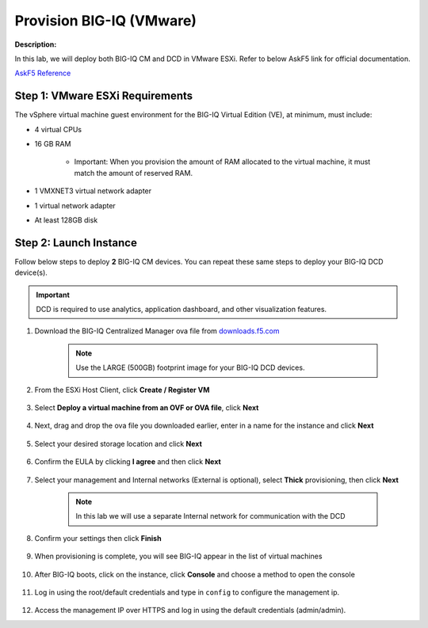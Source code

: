 Provision BIG-IQ (VMware)
==============================================================

**Description:**

In this lab, we will deploy both BIG-IQ CM and DCD in VMware ESXi. Refer to below AskF5 link for official documentation. 

`AskF5 Reference <https://support.f5.com/kb/en-us/products/big-iq-centralized-mgmt/manuals/product/big-iq-centralized-management-and-vmware-setup-6-0-0.html>`__


Step 1: VMware ESXi Requirements
----------------------------------------------

The vSphere virtual machine guest environment for the BIG-IQ Virtual Edition (VE), at minimum, must include:

- 4 virtual CPUs
- 16 GB RAM

     - Important: When you provision the amount of RAM allocated to the virtual machine, it must match the amount of reserved RAM.
- 1 VMXNET3 virtual network adapter
- 1 virtual network adapter
- At least 128GB disk


Step 2: Launch Instance
----------------------------------------------

Follow below steps to deploy **2** BIG-IQ CM devices. You can repeat these same steps to deploy your BIG-IQ DCD device(s). 

.. IMPORTANT::
   DCD is required to use analytics, application dashboard, and other visualization features. 

#. Download the BIG-IQ Centralized Manager ova file from `downloads.f5.com <https://downloads.f5.com>`__

     |lab-1-1|

     .. NOTE:: 
        Use the LARGE (500GB) footprint image for your BIG-IQ DCD devices. 

     |lab-1-2|

#. From the ESXi Host Client, click **Create / Register VM**

     |lab-1-3|

#. Select **Deploy a virtual machine from an OVF or OVA file**, click **Next**

     |lab-1-4|

#. Next, drag and drop the ova file you downloaded earlier, enter in a name for the instance and click **Next**

     |lab-1-5|

#. Select your desired storage location and click **Next**

     |lab-1-6|

#. Confirm the EULA by clicking **I agree** and then click **Next**

     |lab-1-7|

#. Select your management and Internal networks (External is optional), select **Thick** provisioning, then click **Next**

     .. NOTE:: 
        In this lab we will use a separate Internal network for communication with the DCD

     |lab-1-8|

#. Confirm your settings then click **Finish**

     |lab-1-9|

#. When provisioning is complete, you will see BIG-IQ appear in the list of virtual machines

     |lab-1-10|

#. After BIG-IQ boots, click on the instance, click **Console** and choose a method to open the console

     |lab-1-11|

#. Log in using the root/default credentials and type in ``config`` to configure the management ip. 

     |lab-1-12|

#. Access the management IP over HTTPS and log in using the default credentials (admin/admin).

.. |lab-1-1| image:: images/lab-1-1.png
.. |lab-1-2| image:: images/lab-1-2.png
.. |lab-1-3| image:: images/lab-1-3.png
.. |lab-1-4| image:: images/lab-1-4.png
.. |lab-1-5| image:: images/lab-1-5.png
.. |lab-1-6| image:: images/lab-1-6.png
.. |lab-1-7| image:: images/lab-1-7.png
.. |lab-1-8| image:: images/lab-1-8.png
.. |lab-1-9| image:: images/lab-1-9.png
.. |lab-1-10| image:: images/lab-1-10.png
.. |lab-1-11| image:: images/lab-1-11.png
.. |lab-1-12| image:: images/lab-1-12.png